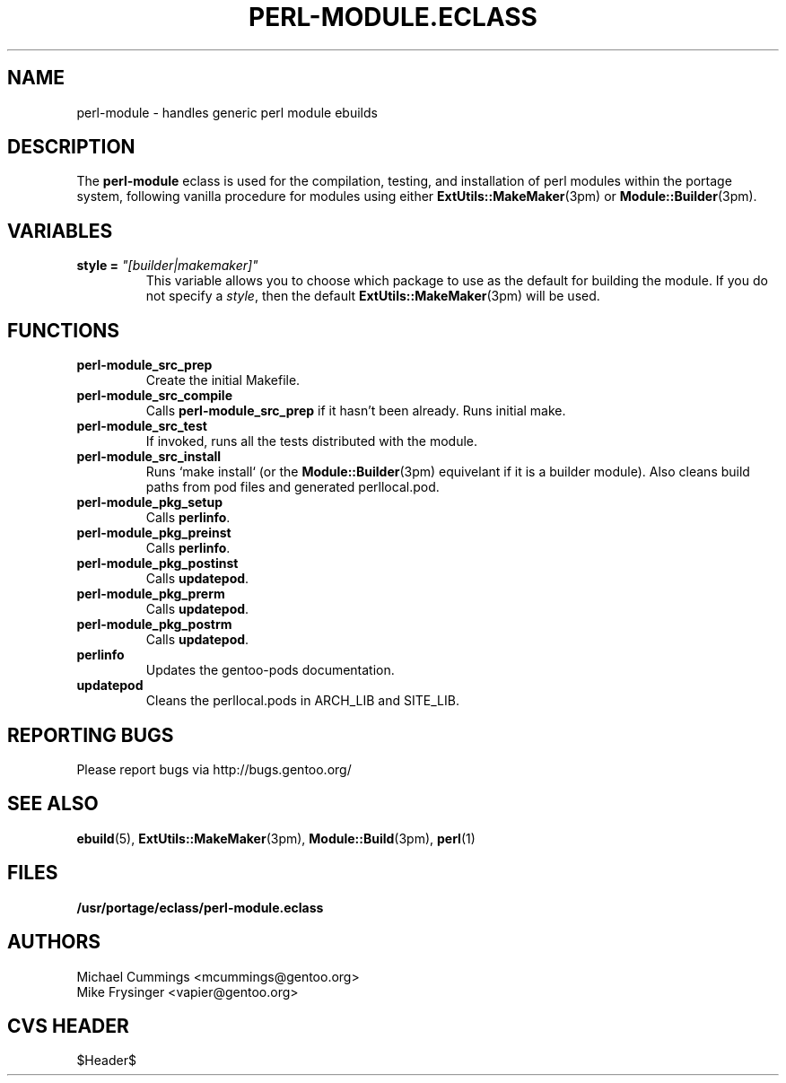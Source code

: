 .TH "PERL-MODULE.ECLASS" "5" "Jun 2003" "Portage 2.0.51" "portage"
.SH "NAME"
perl-module \- handles generic perl module ebuilds
.SH "DESCRIPTION"
The \fBperl-module\fR eclass is used for the compilation, testing, and 
installation of perl modules within the portage system, following 
vanilla procedure for modules using either \fBExtUtils::MakeMaker\fR(3pm)
or \fBModule::Builder\fR(3pm).
.SH "VARIABLES"
.TP
.B "style" = \fI"[builder|makemaker]"\fR
This variable allows you to choose which package to use as the default
for building the module.  If you do not specify a \fIstyle\fR, then
the default \fBExtUtils::MakeMaker\fR(3pm) will be used.
.SH "FUNCTIONS"
.TP
.B perl-module_src_prep
Create the initial Makefile.
.TP
.B perl-module_src_compile
Calls \fBperl-module_src_prep\fR if it hasn't been already.  Runs 
initial make.
.TP
.B perl-module_src_test
If invoked, runs all the tests distributed with the module.
.TP
.B perl-module_src_install
Runs `make install` (or the \fBModule::Builder\fR(3pm) equivelant if it 
is a builder module).  Also cleans build paths from pod files and 
generated perllocal.pod.
.TP
.B perl-module_pkg_setup
Calls \fBperlinfo\fR.
.TP
.B perl-module_pkg_preinst
Calls \fBperlinfo\fR.
.TP
.B perl-module_pkg_postinst
Calls \fBupdatepod\fR.
.TP
.B perl-module_pkg_prerm
Calls \fBupdatepod\fR.
.TP
.B perl-module_pkg_postrm
Calls \fBupdatepod\fR.
.TP
.B perlinfo
Updates the gentoo-pods documentation.
.TP
.B updatepod
Cleans the perllocal.pods in ARCH_LIB and SITE_LIB.
.SH "REPORTING BUGS"
Please report bugs via http://bugs.gentoo.org/
.SH "SEE ALSO"
.BR ebuild (5),
.BR ExtUtils::MakeMaker (3pm),
.BR Module::Build (3pm),
.BR perl (1)
.SH "FILES"
.BR /usr/portage/eclass/perl-module.eclass
.SH "AUTHORS"
Michael Cummings <mcummings@gentoo.org>
.br
Mike Frysinger <vapier@gentoo.org>
.SH "CVS HEADER"
$Header$
